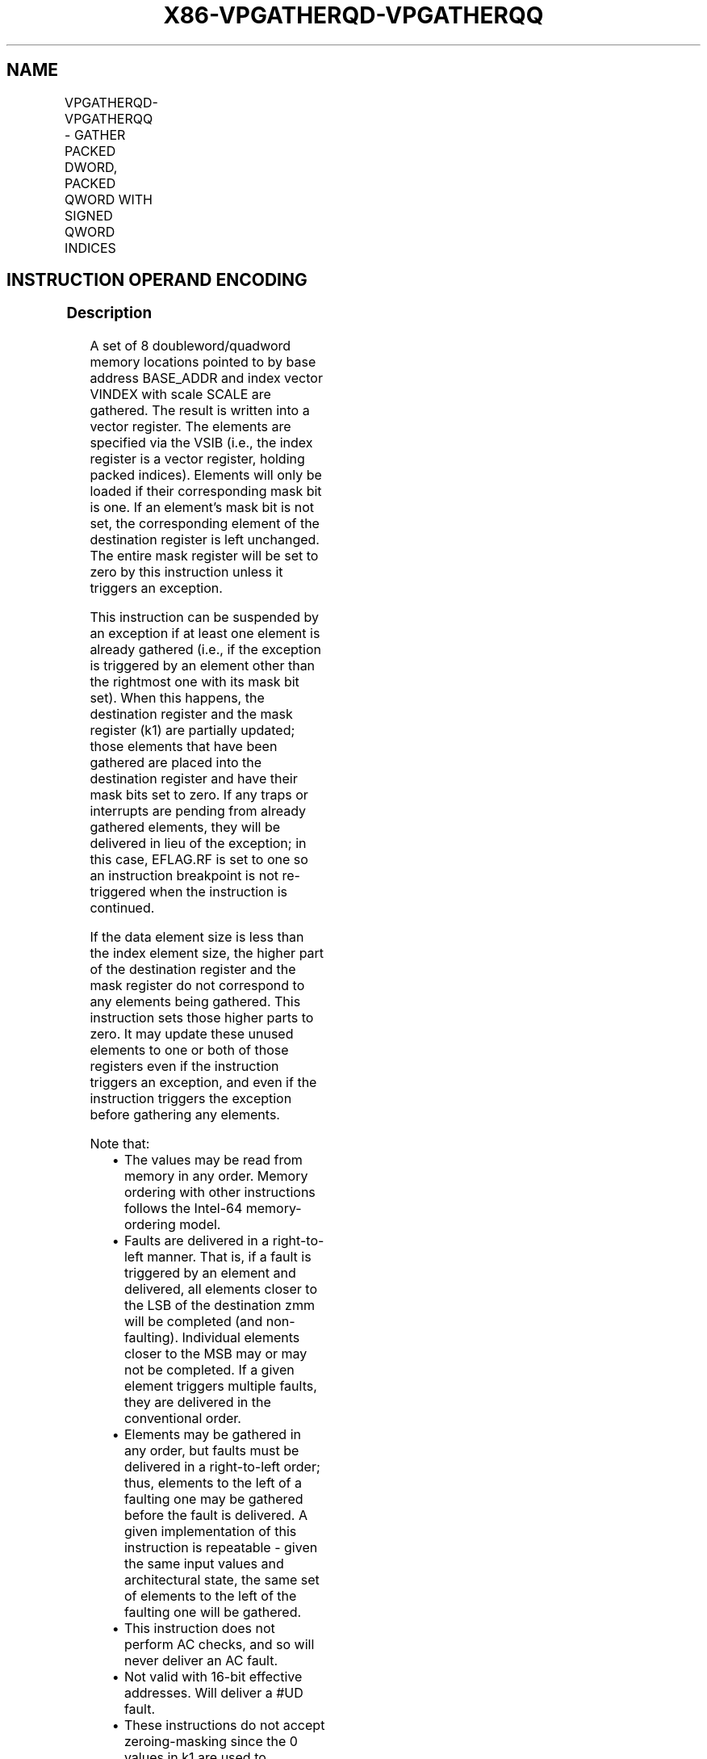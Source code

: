 .nh
.TH "X86-VPGATHERQD-VPGATHERQQ" "7" "May 2019" "TTMO" "Intel x86-64 ISA Manual"
.SH NAME
VPGATHERQD-VPGATHERQQ - GATHER PACKED DWORD, PACKED QWORD WITH SIGNED QWORD INDICES
.TS
allbox;
l l l l l 
l l l l l .
\fB\fCOpcode/Instruction\fR	\fB\fCOp/En\fR	\fB\fC64/32 bit Mode Support\fR	\fB\fCCPUID Feature Flag\fR	\fB\fCDescription\fR
T{
EVEX.128.66.0F38.W0 91 /vsib VPGATHERQD xmm1 {k1}, vm64x
T}
	A	V/V	AVX512VL AVX512F	T{
Using signed qword indices, gather dword values from memory using writemask k1 for merging\-masking.
T}
T{
EVEX.256.66.0F38.W0 91 /vsib VPGATHERQD xmm1 {k1}, vm64y
T}
	A	V/V	AVX512VL AVX512F	T{
Using signed qword indices, gather dword values from memory using writemask k1 for merging\-masking.
T}
T{
EVEX.512.66.0F38.W0 91 /vsib VPGATHERQD ymm1 {k1}, vm64z
T}
	A	V/V	AVX512F	T{
Using signed qword indices, gather dword values from memory using writemask k1 for merging\-masking.
T}
T{
EVEX.128.66.0F38.W1 91 /vsib VPGATHERQQ xmm1 {k1}, vm64x
T}
	A	V/V	AVX512VL AVX512F	T{
Using signed qword indices, gather quadword values from memory using writemask k1 for merging\-masking.
T}
T{
EVEX.256.66.0F38.W1 91 /vsib VPGATHERQQ ymm1 {k1}, vm64y
T}
	A	V/V	AVX512VL AVX512F	T{
Using signed qword indices, gather quadword values from memory using writemask k1 for merging\-masking.
T}
T{
EVEX.512.66.0F38.W1 91 /vsib VPGATHERQQ zmm1 {k1}, vm64z
T}
	A	V/V	AVX512F	T{
Using signed qword indices, gather quadword values from memory using writemask k1 for merging\-masking.
T}
.TE

.SH INSTRUCTION OPERAND ENCODING
.TS
allbox;
l l l l l l 
l l l l l l .
Op/En	Tuple Type	Operand 1	Operand 2	Operand 3	Operand 4
A	Tuple1 Scalar	ModRM:reg (w)	T{
BaseReg (R): VSIB:base, VectorReg(R): VSIB:index
T}
	NA	NA
.TE

.SS Description
.PP
A set of 8 doubleword/quadword memory locations pointed to by base
address BASE\_ADDR and index vector VINDEX with scale SCALE are
gathered. The result is written into a vector register. The elements are
specified via the VSIB (i.e., the index register is a vector register,
holding packed indices). Elements will only be loaded if their
corresponding mask bit is one. If an element’s mask bit is not set, the
corresponding element of the destination register is left unchanged. The
entire mask register will be set to zero by this instruction unless it
triggers an exception.

.PP
This instruction can be suspended by an exception if at least one
element is already gathered (i.e., if the exception is triggered by an
element other than the rightmost one with its mask bit set). When this
happens, the destination register and the mask register (k1) are
partially updated; those elements that have been gathered are placed
into the destination register and have their mask bits set to zero. If
any traps or interrupts are pending from already gathered elements, they
will be delivered in lieu of the exception; in this case, EFLAG.RF is
set to one so an instruction breakpoint is not re\-triggered when the
instruction is continued.

.PP
If the data element size is less than the index element size, the higher
part of the destination register and the mask register do not correspond
to any elements being gathered. This instruction sets those higher parts
to zero. It may update these unused elements to one or both of those
registers even if the instruction triggers an exception, and even if the
instruction triggers the exception before gathering any elements.

.PP
Note that:

.RS
.IP \(bu 2
The values may be read from memory in any order. Memory ordering
with other instructions follows the Intel\-64 memory\-ordering model.
.IP \(bu 2
Faults are delivered in a right\-to\-left manner. That is, if a fault
is triggered by an element and delivered, all elements closer to the
LSB of the destination zmm will be completed (and non\-faulting).
Individual elements closer to the MSB may or may not be completed.
If a given element triggers multiple faults, they are delivered in
the conventional order.
.IP \(bu 2
Elements may be gathered in any order, but faults must be delivered
in a right\-to\-left order; thus, elements to the left of a faulting
one may be gathered before the fault is delivered. A given
implementation of this instruction is repeatable \- given the same
input values and architectural state, the same set of elements to
the left of the faulting one will be gathered.
.IP \(bu 2
This instruction does not perform AC checks, and so will never
deliver an AC fault.
.IP \(bu 2
Not valid with 16\-bit effective addresses. Will deliver a #UD
fault.
.IP \(bu 2
These instructions do not accept zeroing\-masking since the 0 values
in k1 are used to determine completion.

.RE

.PP
Note that the presence of VSIB byte is enforced in this instruction.
Hence, the instruction will #UD fault if ModRM.rm is different than
100b.

.PP
This instruction has the same disp8*N and alignment rules as for scalar
instructions (Tuple 1).

.PP
The instruction will #UD fault if the destination vector zmm1 is the
same as index vector VINDEX. The instruction will #UD fault if the k0
mask register is specified.

.PP
The scaled index may require more bits to represent than the address
bits used by the processor (e.g., in 32\-bit mode, if the scale is
greater than one). In this case, the most significant bits beyond the
number of address bits are ignored.

.SS Operation
.PP
.RS

.nf
BASE\_ADDR stands for the memory operand base address (a GPR); may not exist
VINDEX stands for the memory operand vector of indices (a ZMM register)
SCALE stands for the memory operand scalar (1, 2, 4 or 8)
DISP is the optional 1 or 4 byte displacement

.fi
.RE

.SS VPGATHERQD (EVEX encoded version)
.PP
.RS

.nf
(KL, VL) = (2, 128), (4, 256), (8, 512)
FOR j←0 TO KL\-1
    i←j * 32
    k←j * 64
    IF k1[j]
        THEN DEST[i+31:i]←MEM[BASE\_ADDR + (VINDEX[k+63:k]) * SCALE + DISP]), 1)
            k1[j] ← 0
        ELSE *DEST[i+31:i]←remains unchanged*
                ; Only merging masking is allowed
    FI;
ENDFOR
k1[MAX\_KL\-1:KL] ← 0
DEST[MAXVL\-1:VL/2] ← 0

.fi
.RE

.SS VPGATHERQQ (EVEX encoded version)
.PP
.RS

.nf
(KL, VL) = (2, 64), (4, 128), (8, 256)
FOR j←0 TO KL\-1
    i←j * 64
    IF k1[j]
        THEN DEST[i+63:i]←
            MEM[BASE\_ADDR + (VINDEX[i+63:i]) * SCALE + DISP])
            k1[j] ← 0
        ELSE *DEST[i+63:i]←remains unchanged*
                ; Only merging masking is allowed
    FI;
ENDFOR
k1[MAX\_KL\-1:KL] ← 0
DEST[MAXVL\-1:VL] ← 0

.fi
.RE

.SS Intel C/C++ Compiler Intrinsic Equivalent
.PP
.RS

.nf
VPGATHERQD \_\_m256i \_mm512\_i64gather\_epi32(\_\_m512i vdx, void * base, int scale);

VPGATHERQD \_\_m256i \_mm512\_mask\_i64gather\_epi32lo(\_\_m256i s, \_\_mmask8 k, \_\_m512i vdx, void * base, int scale);

VPGATHERQD \_\_m128i \_mm256\_mask\_i64gather\_epi32lo(\_\_m128i s, \_\_mmask8 k, \_\_m256i vdx, void * base, int scale);

VPGATHERQD \_\_m128i \_mm\_mask\_i64gather\_epi32(\_\_m128i s, \_\_mmask8 k, \_\_m128i vdx, void * base, int scale);

VPGATHERQQ \_\_m512i \_mm512\_i64gather\_epi64( \_\_m512i vdx, void * base, int scale);

VPGATHERQQ \_\_m512i \_mm512\_mask\_i64gather\_epi64(\_\_m512i s, \_\_mmask8 k, \_\_m512i vdx, void * base, int scale);

VPGATHERQQ \_\_m256i \_mm256\_mask\_i64gather\_epi64(\_\_m256i s, \_\_mmask8 k, \_\_m256i vdx, void * base, int scale);

VPGATHERQQ \_\_m128i \_mm\_mask\_i64gather\_epi64(\_\_m128i s, \_\_mmask8 k, \_\_m128i vdx, void * base, int scale);

.fi
.RE

.SS SIMD Floating\-Point Exceptions
.PP
None

.SS Other Exceptions
.PP
See Exceptions Type E12.

.SH SEE ALSO
.PP
x86\-manpages(7) for a list of other x86\-64 man pages.

.SH COLOPHON
.PP
This UNOFFICIAL, mechanically\-separated, non\-verified reference is
provided for convenience, but it may be incomplete or broken in
various obvious or non\-obvious ways. Refer to Intel® 64 and IA\-32
Architectures Software Developer’s Manual for anything serious.

.br
This page is generated by scripts; therefore may contain visual or semantical bugs. Please report them (or better, fix them) on https://github.com/ttmo-O/x86-manpages.

.br
MIT licensed by TTMO 2020 (Turkish Unofficial Chamber of Reverse Engineers - https://ttmo.re).
